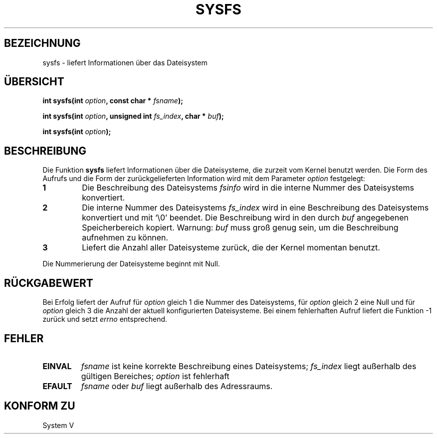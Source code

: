 .\" Copyright (C) 1995, Thomas K. Dyas <tdyas@eden.rutgers.edu>
.\"
.\" Permission is granted to make and distribute verbatim copies of this
.\" manual provided the copyright notice and this permission notice are
.\" preserved on all copies.
.\"
.\" Permission is granted to copy and distribute modified versions of this
.\" manual under the conditions for verbatim copying, provided that the
.\" entire resulting derived work is distributed under the terms of a
.\" permission notice identical to this one
.\" 
.\" Since the Linux kernel and libraries are constantly changing, this
.\" manual page may be incorrect or out-of-date.  The author(s) assume no
.\" responsibility for errors or omissions, or for damages resulting from
.\" the use of the information contained herein.  The author(s) may not
.\" have taken the same level of care in the production of this manual,
.\" which is licensed free of charge, as they might when working
.\" professionally.
.\" 
.\" Formatted or processed versions of this manual, if unaccompanied by
.\" the source, must acknowledge the copyright and authors of this work.
.\"
.\" Created Wed Aug  9 1995 by  Thomas K. Dyas <tdyas@eden.rutgers.edu>
.\"
.\" Translated into german by Markus Schmitt (fw@math.uni-sb.de)
.\"
.TH SYSFS 2  "2. Juni 1996" "Linux 1.3.16" "Systemaufrufe"
.SH BEZEICHNUNG
sysfs - liefert Informationen über das Dateisystem
.SH "ÜBERSICHT"
.nf
.BI "int sysfs(int " option ", const char * " fsname );

.BI "int sysfs(int " option ", unsigned int " fs_index ", char * " buf );

.BI "int sysfs(int " option );
.fi
.SH BESCHREIBUNG
Die Funktion
.B sysfs
liefert Informationen über die Dateisysteme, die zurzeit vom Kernel
benutzt werden.  Die Form des Aufrufs
und die Form der zurückgelieferten Information wird mit dem Parameter
.I option
festgelegt:
.TP
.B 1
Die Beschreibung des Dateisystems
.I fsinfo
wird in die interne Nummer des Dateisystems konvertiert.
.TP
.B 2
Die interne Nummer des Dateisystems
.I fs_index
wird in eine Beschreibung des Dateisystems konvertiert und mit `\e0'
beendet.  Die Beschreibung wird in den durch
.I buf
angegebenen Speicherbereich kopiert.  Warnung: 
.I buf
muss groß genug sein, um die Beschreibung aufnehmen zu können.
.TP
.B 3
Liefert die Anzahl aller Dateisysteme zurück, die der Kernel 
momentan benutzt.
.PP
Die Nummerierung der Dateisysteme beginnt mit Null.
.SH "RÜCKGABEWERT"
Bei Erfolg liefert der Aufruf für
.I option
gleich 1 die Nummer des Dateisystems,
für
.I option
gleich 2 eine Null und für
.I option
gleich 3 die Anzahl der aktuell
konfigurierten Dateisysteme.
Bei einem fehlerhaften Aufruf liefert die Funktion \-1 zurück und
setzt
.I errno
entsprechend.
.SH FEHLER
.TP
.B EINVAL
.I fsname
ist keine korrekte Beschreibung eines Dateisystems;
.I fs_index
liegt außerhalb des gültigen Bereiches;
.I option
ist fehlerhaft
.TP
.B EFAULT
.IR fsname " oder " buf
liegt außerhalb des Adressraums.
.PP
.SH "KONFORM ZU"
System V

